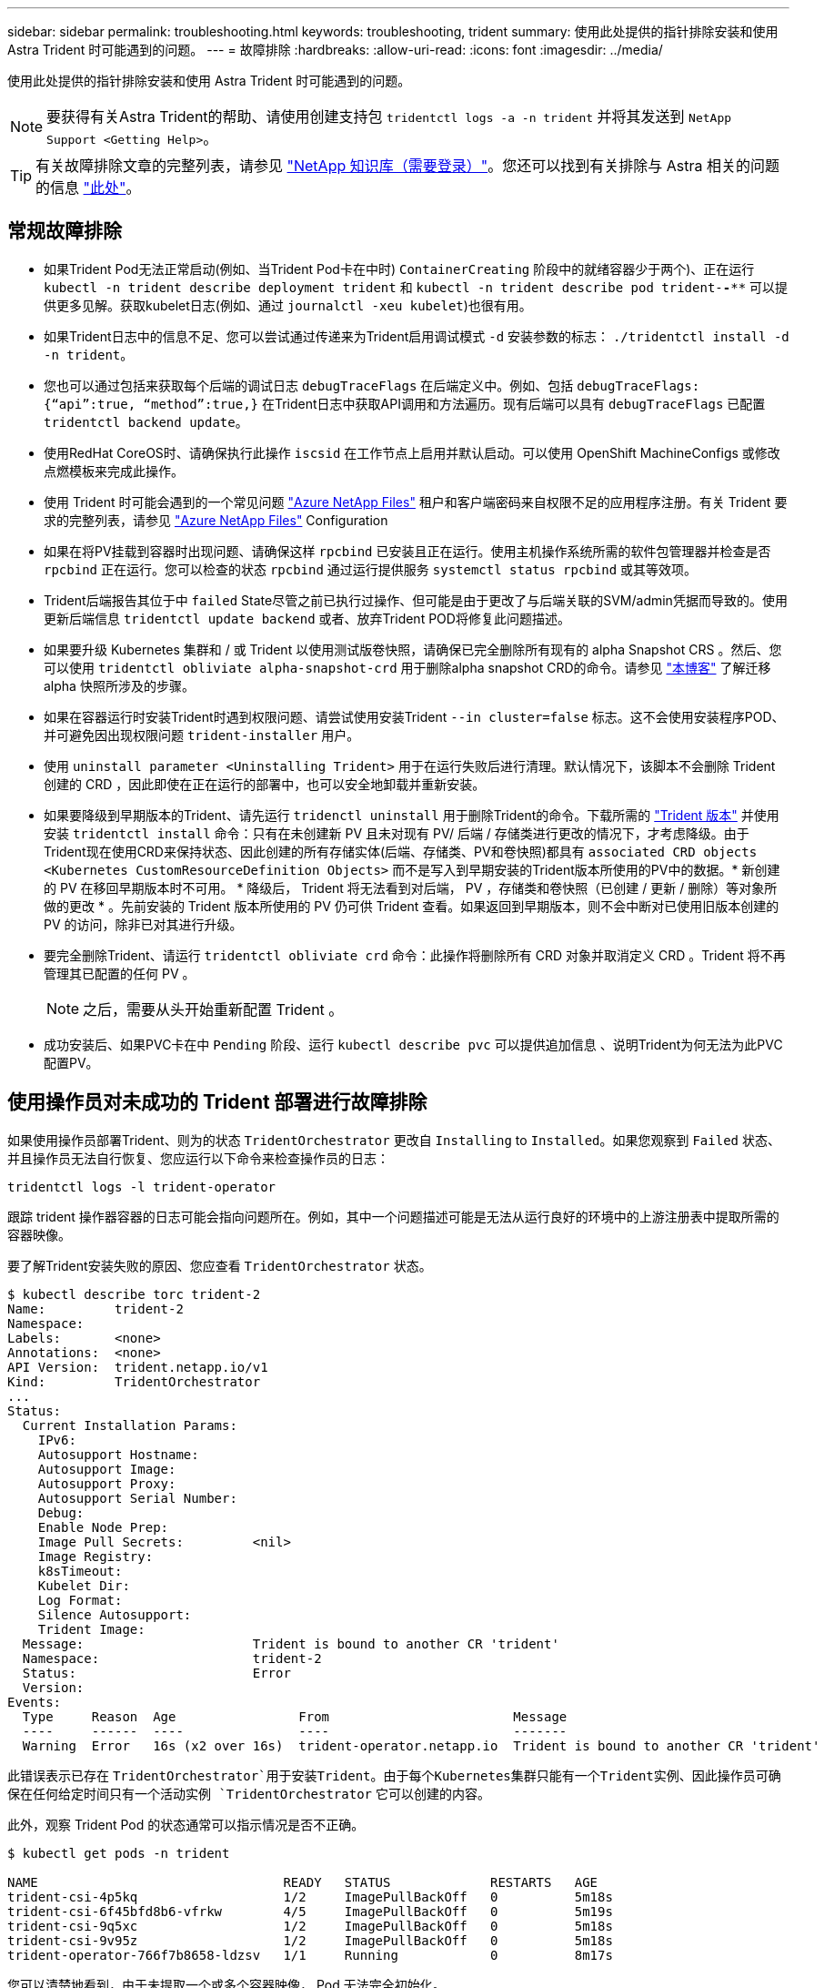 ---
sidebar: sidebar 
permalink: troubleshooting.html 
keywords: troubleshooting, trident 
summary: 使用此处提供的指针排除安装和使用 Astra Trident 时可能遇到的问题。 
---
= 故障排除
:hardbreaks:
:allow-uri-read: 
:icons: font
:imagesdir: ../media/


使用此处提供的指针排除安装和使用 Astra Trident 时可能遇到的问题。


NOTE: 要获得有关Astra Trident的帮助、请使用创建支持包 `tridentctl logs -a -n trident` 并将其发送到 `NetApp Support <Getting Help>`。


TIP: 有关故障排除文章的完整列表，请参见 https://kb.netapp.com/Advice_and_Troubleshooting/Cloud_Services/Trident_Kubernetes["NetApp 知识库（需要登录）"^]。您还可以找到有关排除与 Astra 相关的问题的信息 https://kb.netapp.com/Advice_and_Troubleshooting/Cloud_Services/Astra["此处"^]。



== 常规故障排除

* 如果Trident Pod无法正常启动(例如、当Trident Pod卡在中时) `ContainerCreating` 阶段中的就绪容器少于两个)、正在运行 `kubectl -n trident describe deployment trident` 和 `kubectl -n trident describe pod trident-********-****` 可以提供更多见解。获取kubelet日志(例如、通过 `journalctl -xeu kubelet`)也很有用。
* 如果Trident日志中的信息不足、您可以尝试通过传递来为Trident启用调试模式 `-d` 安装参数的标志： `./tridentctl install -d -n trident`。
* 您也可以通过包括来获取每个后端的调试日志 `debugTraceFlags` 在后端定义中。例如、包括 `debugTraceFlags: {“api”:true, “method”:true,}` 在Trident日志中获取API调用和方法遍历。现有后端可以具有 `debugTraceFlags` 已配置 `tridentctl backend update`。
* 使用RedHat CoreOS时、请确保执行此操作 `iscsid` 在工作节点上启用并默认启动。可以使用 OpenShift MachineConfigs 或修改点燃模板来完成此操作。
* 使用 Trident 时可能会遇到的一个常见问题 https://azure.microsoft.com/en-us/services/netapp/["Azure NetApp Files"] 租户和客户端密码来自权限不足的应用程序注册。有关 Trident 要求的完整列表，请参见 link:trident-get-started/anf.html["Azure NetApp Files"] Configuration
* 如果在将PV挂载到容器时出现问题、请确保这样 `rpcbind` 已安装且正在运行。使用主机操作系统所需的软件包管理器并检查是否 `rpcbind` 正在运行。您可以检查的状态 `rpcbind` 通过运行提供服务 `systemctl status rpcbind` 或其等效项。
* Trident后端报告其位于中 `failed` State尽管之前已执行过操作、但可能是由于更改了与后端关联的SVM/admin凭据而导致的。使用更新后端信息 `tridentctl update backend` 或者、放弃Trident POD将修复此问题描述。
* 如果要升级 Kubernetes 集群和 / 或 Trident 以使用测试版卷快照，请确保已完全删除所有现有的 alpha Snapshot CRS 。然后、您可以使用 `tridentctl obliviate alpha-snapshot-crd` 用于删除alpha snapshot CRD的命令。请参见 https://netapp.io/2020/01/30/alpha-to-beta-snapshots/["本博客"] 了解迁移 alpha 快照所涉及的步骤。
* 如果在容器运行时安装Trident时遇到权限问题、请尝试使用安装Trident `--in cluster=false` 标志。这不会使用安装程序POD、并可避免因出现权限问题 `trident-installer` 用户。
* 使用 `uninstall parameter <Uninstalling Trident>` 用于在运行失败后进行清理。默认情况下，该脚本不会删除 Trident 创建的 CRD ，因此即使在正在运行的部署中，也可以安全地卸载并重新安装。
* 如果要降级到早期版本的Trident、请先运行 `tridenctl uninstall` 用于删除Trident的命令。下载所需的 https://github.com/NetApp/trident/releases["Trident 版本"] 并使用安装 `tridentctl install` 命令：只有在未创建新 PV 且未对现有 PV/ 后端 / 存储类进行更改的情况下，才考虑降级。由于Trident现在使用CRD来保持状态、因此创建的所有存储实体(后端、存储类、PV和卷快照)都具有 `associated CRD objects <Kubernetes CustomResourceDefinition Objects>` 而不是写入到早期安装的Trident版本所使用的PV中的数据。* 新创建的 PV 在移回早期版本时不可用。 * 降级后， Trident 将无法看到对后端， PV ，存储类和卷快照（已创建 / 更新 / 删除）等对象所做的更改 * 。先前安装的 Trident 版本所使用的 PV 仍可供 Trident 查看。如果返回到早期版本，则不会中断对已使用旧版本创建的 PV 的访问，除非已对其进行升级。
* 要完全删除Trident、请运行 `tridentctl obliviate crd` 命令：此操作将删除所有 CRD 对象并取消定义 CRD 。Trident 将不再管理其已配置的任何 PV 。
+

NOTE: 之后，需要从头开始重新配置 Trident 。

* 成功安装后、如果PVC卡在中 `Pending` 阶段、运行 `kubectl describe pvc` 可以提供追加信息 、说明Trident为何无法为此PVC配置PV。




== 使用操作员对未成功的 Trident 部署进行故障排除

如果使用操作员部署Trident、则为的状态 `TridentOrchestrator` 更改自 `Installing` to `Installed`。如果您观察到 `Failed` 状态、并且操作员无法自行恢复、您应运行以下命令来检查操作员的日志：

[listing]
----
tridentctl logs -l trident-operator
----
跟踪 trident 操作器容器的日志可能会指向问题所在。例如，其中一个问题描述可能是无法从运行良好的环境中的上游注册表中提取所需的容器映像。

要了解Trident安装失败的原因、您应查看 `TridentOrchestrator` 状态。

[listing]
----
$ kubectl describe torc trident-2
Name:         trident-2
Namespace:
Labels:       <none>
Annotations:  <none>
API Version:  trident.netapp.io/v1
Kind:         TridentOrchestrator
...
Status:
  Current Installation Params:
    IPv6:
    Autosupport Hostname:
    Autosupport Image:
    Autosupport Proxy:
    Autosupport Serial Number:
    Debug:
    Enable Node Prep:
    Image Pull Secrets:         <nil>
    Image Registry:
    k8sTimeout:
    Kubelet Dir:
    Log Format:
    Silence Autosupport:
    Trident Image:
  Message:                      Trident is bound to another CR 'trident'
  Namespace:                    trident-2
  Status:                       Error
  Version:
Events:
  Type     Reason  Age                From                        Message
  ----     ------  ----               ----                        -------
  Warning  Error   16s (x2 over 16s)  trident-operator.netapp.io  Trident is bound to another CR 'trident'
----
此错误表示已存在 `TridentOrchestrator`用于安装Trident。由于每个Kubernetes集群只能有一个Trident实例、因此操作员可确保在任何给定时间只有一个活动实例 `TridentOrchestrator` 它可以创建的内容。

此外，观察 Trident Pod 的状态通常可以指示情况是否不正确。

[listing]
----
$ kubectl get pods -n trident

NAME                                READY   STATUS             RESTARTS   AGE
trident-csi-4p5kq                   1/2     ImagePullBackOff   0          5m18s
trident-csi-6f45bfd8b6-vfrkw        4/5     ImagePullBackOff   0          5m19s
trident-csi-9q5xc                   1/2     ImagePullBackOff   0          5m18s
trident-csi-9v95z                   1/2     ImagePullBackOff   0          5m18s
trident-operator-766f7b8658-ldzsv   1/1     Running            0          8m17s
----
您可以清楚地看到，由于未提取一个或多个容器映像， Pod 无法完全初始化。

要解决此问题、您应编辑 `TridentOrchestrator` CR.或者、您也可以删除 `TridentOrchestrator`、并使用修改后的准确定义创建一个新的。



== 使用对未成功的Trident部署进行故障排除 `tridentctl`

为了帮助确定出现了什么问题、您可以使用重新运行安装程序 ``-d`` 参数、用于打开调试模式并帮助您了解问题所在：

[listing]
----
./tridentctl install -n trident -d
----
解决问题后、您可以按如下所示清理安装、然后运行 `tridentctl install` 命令：

[listing]
----
./tridentctl uninstall -n trident
INFO Deleted Trident deployment.
INFO Deleted cluster role binding.
INFO Deleted cluster role.
INFO Deleted service account.
INFO Removed Trident user from security context constraint.
INFO Trident uninstallation succeeded.
----